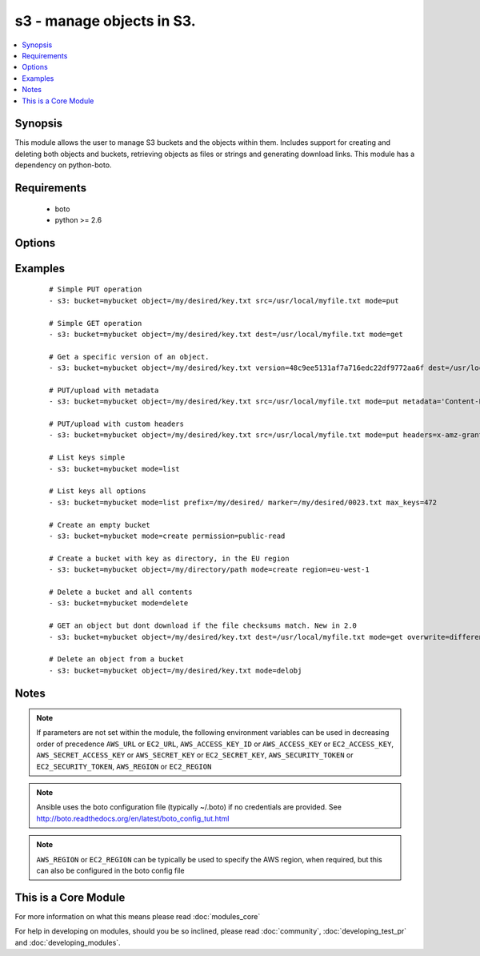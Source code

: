 .. _s3:


s3 - manage objects in S3.
++++++++++++++++++++++++++



.. contents::
   :local:
   :depth: 1


Synopsis
--------

This module allows the user to manage S3 buckets and the objects within them. Includes support for creating and deleting both objects and buckets, retrieving objects as files or strings and generating download links. This module has a dependency on python-boto.


Requirements
------------

  * boto
  * python >= 2.6


Options
-------

.. raw:: html

    <table border=1 cellpadding=4>
    <tr>
    <th class="head">parameter</th>
    <th class="head">required</th>
    <th class="head">default</th>
    <th class="head">choices</th>
    <th class="head">comments</th>
    </tr>
            <tr>
    <td>aws_access_key<br/><div style="font-size: small;"></div></td>
    <td>no</td>
    <td></td>
        <td><ul></ul></td>
        <td><div>AWS access key. If not set then the value of the AWS_ACCESS_KEY_ID, AWS_ACCESS_KEY or EC2_ACCESS_KEY environment variable is used.</div></br>
        <div style="font-size: small;">aliases: ec2_access_key, access_key<div></td></tr>
            <tr>
    <td>aws_secret_key<br/><div style="font-size: small;"></div></td>
    <td>no</td>
    <td></td>
        <td><ul></ul></td>
        <td><div>AWS secret key. If not set then the value of the AWS_SECRET_ACCESS_KEY, AWS_SECRET_KEY, or EC2_SECRET_KEY environment variable is used.</div></br>
        <div style="font-size: small;">aliases: ec2_secret_key, secret_key<div></td></tr>
            <tr>
    <td>bucket<br/><div style="font-size: small;"></div></td>
    <td>yes</td>
    <td></td>
        <td><ul></ul></td>
        <td><div>Bucket name.</div></td></tr>
            <tr>
    <td>dest<br/><div style="font-size: small;"> (added in 1.3)</div></td>
    <td>no</td>
    <td></td>
        <td><ul></ul></td>
        <td><div>The destination file path when downloading an object/key with a GET operation.</div></td></tr>
            <tr>
    <td>ec2_url<br/><div style="font-size: small;"></div></td>
    <td>no</td>
    <td></td>
        <td><ul></ul></td>
        <td><div>Url to use to connect to EC2 or your Eucalyptus cloud (by default the module will use EC2 endpoints).  Ignored for modules where region is required.  Must be specified for all other modules if region is not used. If not set then the value of the EC2_URL environment variable, if any, is used.</div></td></tr>
            <tr>
    <td>encrypt<br/><div style="font-size: small;"> (added in 2.0)</div></td>
    <td>no</td>
    <td></td>
        <td><ul></ul></td>
        <td><div>When set for PUT mode, asks for server-side encryption</div></td></tr>
            <tr>
    <td>expiration<br/><div style="font-size: small;"></div></td>
    <td>no</td>
    <td>600</td>
        <td><ul></ul></td>
        <td><div>Time limit (in seconds) for the URL generated and returned by S3/Walrus when performing a mode=put or mode=geturl operation.</div></td></tr>
            <tr>
    <td>headers<br/><div style="font-size: small;"> (added in 2.0)</div></td>
    <td>no</td>
    <td></td>
        <td><ul></ul></td>
        <td><div>Custom headers for PUT operation, as a dictionary of 'key=value' and 'key=value,key=value'.</div></td></tr>
            <tr>
    <td>marker<br/><div style="font-size: small;"> (added in 2.0)</div></td>
    <td>no</td>
    <td></td>
        <td><ul></ul></td>
        <td><div>Specifies the key to start with when using list mode. Object keys are returned in alphabetical order, starting with key after the marker in order.</div></td></tr>
            <tr>
    <td>max_keys<br/><div style="font-size: small;"> (added in 2.0)</div></td>
    <td>no</td>
    <td>1000</td>
        <td><ul></ul></td>
        <td><div>Max number of results to return in list mode, set this if you want to retrieve fewer than the default 1000 keys.</div></td></tr>
            <tr>
    <td>metadata<br/><div style="font-size: small;"> (added in 1.6)</div></td>
    <td>no</td>
    <td></td>
        <td><ul></ul></td>
        <td><div>Metadata for PUT operation, as a dictionary of 'key=value' and 'key=value,key=value'.</div></td></tr>
            <tr>
    <td>mode<br/><div style="font-size: small;"></div></td>
    <td>yes</td>
    <td></td>
        <td><ul><li>get</li><li>put</li><li>delete</li><li>create</li><li>geturl</li><li>getstr</li><li>delobj</li><li>list</li></ul></td>
        <td><div>Switches the module behaviour between put (upload), get (download), geturl (return download url, Ansible 1.3+), getstr (download object as string (1.3+)), list (list keys, Ansible 2.0+), create (bucket), delete (bucket), and delobj (delete object, Ansible 2.0+).</div></td></tr>
            <tr>
    <td>object<br/><div style="font-size: small;"></div></td>
    <td>no</td>
    <td></td>
        <td><ul></ul></td>
        <td><div>Keyname of the object inside the bucket. Can be used to create "virtual directories", see examples.</div></td></tr>
            <tr>
    <td>overwrite<br/><div style="font-size: small;"></div></td>
    <td>no</td>
    <td>True</td>
        <td><ul></ul></td>
        <td><div>Force overwrite either locally on the filesystem or remotely with the object/key. Used with PUT and GET operations. Boolean or one of [Always, Never, Different], new in 2.0</div></td></tr>
            <tr>
    <td>permission<br/><div style="font-size: small;"> (added in 2.0)</div></td>
    <td>no</td>
    <td>private</td>
        <td><ul></ul></td>
        <td><div>This option let's the user set the canned permissions on the object/bucket that are created. The permissions that can be set are 'private', 'public-read', 'public-read-write', 'authenticated-read'. Multiple permissions can be specified as a list.</div></td></tr>
            <tr>
    <td>prefix<br/><div style="font-size: small;"> (added in 2.0)</div></td>
    <td>no</td>
    <td></td>
        <td><ul></ul></td>
        <td><div>Limits the response to keys that begin with the specified prefix for list mode</div></td></tr>
            <tr>
    <td>profile<br/><div style="font-size: small;"> (added in 1.6)</div></td>
    <td>no</td>
    <td></td>
        <td><ul></ul></td>
        <td><div>uses a boto profile. Only works with boto &gt;= 2.24.0</div></td></tr>
            <tr>
    <td>region<br/><div style="font-size: small;"> (added in 1.8)</div></td>
    <td>no</td>
    <td></td>
        <td><ul></ul></td>
        <td><div>AWS region to create the bucket in. If not set then the value of the AWS_REGION and EC2_REGION environment variables are checked, followed by the aws_region and ec2_region settings in the Boto config file.  If none of those are set the region defaults to the S3 Location: US Standard.  Prior to ansible 1.8 this parameter could be specified but had no effect.</div></td></tr>
            <tr>
    <td>retries<br/><div style="font-size: small;"> (added in 2.0)</div></td>
    <td>no</td>
    <td></td>
        <td><ul></ul></td>
        <td><div>On recoverable failure, how many times to retry before actually failing.</div></td></tr>
            <tr>
    <td>s3_url<br/><div style="font-size: small;"></div></td>
    <td>no</td>
    <td></td>
        <td><ul></ul></td>
        <td><div>S3 URL endpoint for usage with Eucalypus, fakes3, etc.  Otherwise assumes AWS</div></br>
        <div style="font-size: small;">aliases: S3_URL<div></td></tr>
            <tr>
    <td>security_token<br/><div style="font-size: small;"> (added in 1.6)</div></td>
    <td>no</td>
    <td></td>
        <td><ul></ul></td>
        <td><div>AWS STS security token. If not set then the value of the AWS_SECURITY_TOKEN or EC2_SECURITY_TOKEN environment variable is used.</div></br>
        <div style="font-size: small;">aliases: access_token<div></td></tr>
            <tr>
    <td>src<br/><div style="font-size: small;"> (added in 1.3)</div></td>
    <td>no</td>
    <td></td>
        <td><ul></ul></td>
        <td><div>The source file path when performing a PUT operation.</div></td></tr>
            <tr>
    <td>validate_certs<br/><div style="font-size: small;"> (added in 1.5)</div></td>
    <td>no</td>
    <td>yes</td>
        <td><ul><li>yes</li><li>no</li></ul></td>
        <td><div>When set to "no", SSL certificates will not be validated for boto versions &gt;= 2.6.0.</div></td></tr>
            <tr>
    <td>version<br/><div style="font-size: small;"> (added in 2.0)</div></td>
    <td>no</td>
    <td></td>
        <td><ul></ul></td>
        <td><div>Version ID of the object inside the bucket. Can be used to get a specific version of a file if versioning is enabled in the target bucket.</div></td></tr>
        </table>
    </br>



Examples
--------

 ::

    # Simple PUT operation
    - s3: bucket=mybucket object=/my/desired/key.txt src=/usr/local/myfile.txt mode=put
    
    # Simple GET operation
    - s3: bucket=mybucket object=/my/desired/key.txt dest=/usr/local/myfile.txt mode=get
    
    # Get a specific version of an object.
    - s3: bucket=mybucket object=/my/desired/key.txt version=48c9ee5131af7a716edc22df9772aa6f dest=/usr/local/myfile.txt mode=get
    
    # PUT/upload with metadata
    - s3: bucket=mybucket object=/my/desired/key.txt src=/usr/local/myfile.txt mode=put metadata='Content-Encoding=gzip,Cache-Control=no-cache'
    
    # PUT/upload with custom headers
    - s3: bucket=mybucket object=/my/desired/key.txt src=/usr/local/myfile.txt mode=put headers=x-amz-grant-full-control=emailAddress=owner@example.com
    
    # List keys simple
    - s3: bucket=mybucket mode=list
    
    # List keys all options
    - s3: bucket=mybucket mode=list prefix=/my/desired/ marker=/my/desired/0023.txt max_keys=472
    
    # Create an empty bucket
    - s3: bucket=mybucket mode=create permission=public-read
    
    # Create a bucket with key as directory, in the EU region
    - s3: bucket=mybucket object=/my/directory/path mode=create region=eu-west-1
    
    # Delete a bucket and all contents
    - s3: bucket=mybucket mode=delete
    
    # GET an object but dont download if the file checksums match. New in 2.0
    - s3: bucket=mybucket object=/my/desired/key.txt dest=/usr/local/myfile.txt mode=get overwrite=different
    
    # Delete an object from a bucket
    - s3: bucket=mybucket object=/my/desired/key.txt mode=delobj


Notes
-----

.. note:: If parameters are not set within the module, the following environment variables can be used in decreasing order of precedence ``AWS_URL`` or ``EC2_URL``, ``AWS_ACCESS_KEY_ID`` or ``AWS_ACCESS_KEY`` or ``EC2_ACCESS_KEY``, ``AWS_SECRET_ACCESS_KEY`` or ``AWS_SECRET_KEY`` or ``EC2_SECRET_KEY``, ``AWS_SECURITY_TOKEN`` or ``EC2_SECURITY_TOKEN``, ``AWS_REGION`` or ``EC2_REGION``
.. note:: Ansible uses the boto configuration file (typically ~/.boto) if no credentials are provided. See http://boto.readthedocs.org/en/latest/boto_config_tut.html
.. note:: ``AWS_REGION`` or ``EC2_REGION`` can be typically be used to specify the AWS region, when required, but this can also be configured in the boto config file


    
This is a Core Module
---------------------

For more information on what this means please read :doc:`modules_core`

    
For help in developing on modules, should you be so inclined, please read :doc:`community`, :doc:`developing_test_pr` and :doc:`developing_modules`.

